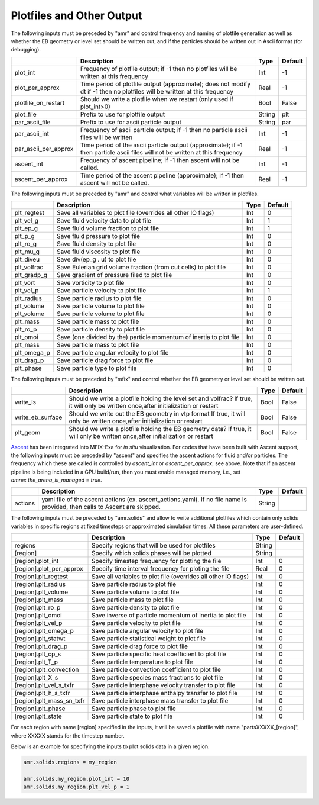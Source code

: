 .. _Chap:InputsPlotfiles:

Plotfiles and Other Output
==========================

The following inputs must be preceded by "amr" and control frequency and naming of plotfile generation as well
as whether the EB geometry or level set should be written out, and if the particles should be written out in Ascii
format (for debugging).

+----------------------+-----------------------------------------------------------------------+-------------+-----------+
|                      | Description                                                           |   Type      | Default   |
+======================+=======================================================================+=============+===========+
| plot_int             | Frequency of plotfile output;                                         |    Int      | -1        |
|                      | if -1 then no plotfiles will be written at this frequency             |             |           |
+----------------------+-----------------------------------------------------------------------+-------------+-----------+
| plot_per_approx      | Time period of plotfile output (approximate); does not modify dt      |    Real     | -1        |
|                      | if -1 then no plotfiles will be written at this frequency             |             |           |
+----------------------+-----------------------------------------------------------------------+-------------+-----------+
| plotfile_on_restart  | Should we write a plotfile when we restart (only used if plot_int>0)  |   Bool      | False     |
+----------------------+-----------------------------------------------------------------------+-------------+-----------+
| plot_file            | Prefix to use for plotfile output                                     |  String     | plt       |
+----------------------+-----------------------------------------------------------------------+-------------+-----------+
| par_ascii_file       | Prefix to use for ascii particle output                               |  String     | par       |
+----------------------+-----------------------------------------------------------------------+-------------+-----------+
| par_ascii_int        | Frequency of ascii particle output;                                   |    Int      | -1        |
|                      | if -1 then no particle ascii files will be written                    |             |           |
+----------------------+-----------------------------------------------------------------------+-------------+-----------+
| par_ascii_per_approx | Time period of the ascii particle output (approximate);               |    Real     | -1        |
|                      | if -1 then particle ascii files will not be written at this frequency |             |           |
+----------------------+-----------------------------------------------------------------------+-------------+-----------+
| ascent_int           | Frequency of ascent pipeline;                                         |    Int      | -1        |
|                      | if -1 then ascent will not be called.                                 |             |           |
+----------------------+-----------------------------------------------------------------------+-------------+-----------+
| ascent_per_approx    | Time period of the ascent pipeline (approximate);                     |    Real     | -1        |
|                      | if -1 then ascent will not be called.                                 |             |           |
+----------------------+-----------------------------------------------------------------------+-------------+-----------+


The following inputs must be preceded by "amr" and control what variables will be written in plotfiles.

+---------------------+-----------------------------------------------------------------------+-------------+-----------+
|                     | Description                                                           |   Type      | Default   |
+=====================+=======================================================================+=============+===========+
| plt_regtest         | Save all variables to plot file (overrides all other IO flags)        |    Int      | 0         |
+---------------------+-----------------------------------------------------------------------+-------------+-----------+
| plt_vel_g           | Save fluid velocity data to plot file                                 |    Int      | 1         |
+---------------------+-----------------------------------------------------------------------+-------------+-----------+
| plt_ep_g            | Save fluid volume fraction to plot file                               |    Int      | 1         |
+---------------------+-----------------------------------------------------------------------+-------------+-----------+
| plt_p_g             | Save fluid pressure to plot file                                      |    Int      | 0         |
+---------------------+-----------------------------------------------------------------------+-------------+-----------+
| plt_ro_g            | Save fluid density to plot file                                       |    Int      | 0         |
+---------------------+-----------------------------------------------------------------------+-------------+-----------+
| plt_mu_g            | Save fluid viscosity to plot file                                     |    Int      | 0         |
+---------------------+-----------------------------------------------------------------------+-------------+-----------+
| plt_diveu           | Save div(ep_g . u) to plot file                                       |    Int      | 0         |
+---------------------+-----------------------------------------------------------------------+-------------+-----------+
| plt_volfrac         | Save Eulerian grid volume fraction (from cut cells) to plot file      |    Int      | 0         |
+---------------------+-----------------------------------------------------------------------+-------------+-----------+
| plt_gradp_g         | Save gradient of pressure filed to plot file                          |    Int      | 0         |
+---------------------+-----------------------------------------------------------------------+-------------+-----------+
| plt_vort            | Save vorticity to plot file                                           |    Int      | 0         |
+---------------------+-----------------------------------------------------------------------+-------------+-----------+
| plt_vel_p           | Save particle velocity to plot file                                   |    Int      | 1         |
+---------------------+-----------------------------------------------------------------------+-------------+-----------+
| plt_radius          | Save particle radius to plot file                                     |    Int      | 0         |
+---------------------+-----------------------------------------------------------------------+-------------+-----------+
| plt_volume          | Save particle volume to plot file                                     |    Int      | 0         |
+---------------------+-----------------------------------------------------------------------+-------------+-----------+
| plt_volume          | Save particle volume to plot file                                     |    Int      | 0         |
+---------------------+-----------------------------------------------------------------------+-------------+-----------+
| plt_mass            | Save particle mass to plot file                                       |    Int      | 0         |
+---------------------+-----------------------------------------------------------------------+-------------+-----------+
| plt_ro_p            | Save particle density to plot file                                    |    Int      | 0         |
+---------------------+-----------------------------------------------------------------------+-------------+-----------+
| plt_omoi            | Save (one divided by the) particle momentum of inertia to plot file   |    Int      | 0         |
+---------------------+-----------------------------------------------------------------------+-------------+-----------+
| plt_mass            | Save particle mass to plot file                                       |    Int      | 0         |
+---------------------+-----------------------------------------------------------------------+-------------+-----------+
| plt_omega_p         | Save particle angular velocity to plot file                           |    Int      | 0         |
+---------------------+-----------------------------------------------------------------------+-------------+-----------+
| plt_drag_p          | Save particle drag force to plot file                                 |    Int      | 0         |
+---------------------+-----------------------------------------------------------------------+-------------+-----------+
| plt_phase           | Save particle type to plot file                                       |    Int      | 0         |
+---------------------+-----------------------------------------------------------------------+-------------+-----------+


The following inputs must be preceded by "mfix" and control whether the EB geometry or level set should be written out.

+----------------------+-----------------------------------------------------------------------+-------------+-----------+
|                      | Description                                                           |   Type      | Default   |
+======================+=======================================================================+=============+===========+
| write_ls             | Should we write a plotfile holding the level set and volfrac?         |   Bool      | False     |
|                      | If true, it will only be written once,after initialization or restart |             |           |
+----------------------+-----------------------------------------------------------------------+-------------+-----------+
| write_eb_surface     | Should we write out the EB geometry in vtp format                     |   Bool      | False     |
|                      | If true, it will only be written once,after initialization or restart |             |           |
+----------------------+-----------------------------------------------------------------------+-------------+-----------+
| plt_geom             | Should we write a plotfile holding the EB geometry data?              |   Bool      | False     |
|                      | If true, it will only be written once,after initialization or restart |             |           |
+----------------------+-----------------------------------------------------------------------+-------------+-----------+


`Ascent <ascent.readthedocs.io>`_ has been integrated into MFIX-Exa for *in situ* visualization. 
For codes that have been built with Ascent support, the following inputs must be preceded by "ascent" 
and specifies the ascent actions for fluid and/or particles. The frequency which these are called 
is controlled by `ascent_int` or `ascent_per_approx`, see above. Note that if an ascent pipeline 
is being included in a GPU build/run, then you must enable managed memory, 
i.e., set `amrex.the_arena_is_managed = true`. 

+---------------------+-----------------------------------------------------------------------+-------------+-----------+
|                     | Description                                                           |   Type      | Default   |
+=====================+=======================================================================+=============+===========+
+---------------------+-----------------------------------------------------------------------+-------------+-----------+
| actions             | yaml file of the ascent actions (ex. ascent_actions.yaml). If no file |  String     |           |
|                     | name is provided, then calls to Ascent are skipped.                   |             |           |
+---------------------+-----------------------------------------------------------------------+-------------+-----------+


The following inputs must be preceded by "amr.solids" and allow to write additional plotfiles which contain only solids variables in specific regions at fixed timesteps or approximated simulation times. All these parameters are user-defined.

+---------------------------+-----------------------------------------------------------------+-------------+-----------+
|                           | Description                                                     |   Type      | Default   |
+===========================+=================================================================+=============+===========+
| regions                   | Specify regions that will be used for plotfiles                 |  String     |           |
+---------------------------+-----------------------------------------------------------------+-------------+-----------+
| [region]                  | Specify which solids phases will be plotted                     |  String     |           |
+---------------------------+-----------------------------------------------------------------+-------------+-----------+
| [region].plot_int         | Specify timestep frequency for plotting the file                |    Int      | 0         |
+---------------------------+-----------------------------------------------------------------+-------------+-----------+
| [region].plot_per_approx  | Specify time interval frequency for ploting the file            |   Real      | 0         |
+---------------------------+-----------------------------------------------------------------+-------------+-----------+
| [region].plt_regtest      | Save all variables to plot file (overrides all other IO flags)  |    Int      | 0         |
+---------------------------+-----------------------------------------------------------------+-------------+-----------+
| [region].plt_radius       | Save particle radius to plot file                               |    Int      | 0         |
+---------------------------+-----------------------------------------------------------------+-------------+-----------+
| [region].plt_volume       | Save particle volume to plot file                               |    Int      | 0         |
+---------------------------+-----------------------------------------------------------------+-------------+-----------+
| [region].plt_mass         | Save particle mass to plot file                                 |    Int      | 0         |
+---------------------------+-----------------------------------------------------------------+-------------+-----------+
| [region].plt_ro_p         | Save particle density to plot file                              |    Int      | 0         |
+---------------------------+-----------------------------------------------------------------+-------------+-----------+
| [region].plt_omoi         | Save inverse of particle momentum of inertia to plot file       |    Int      | 0         |
+---------------------------+-----------------------------------------------------------------+-------------+-----------+
| [region].plt_vel_p        | Save particle velocity to plot file                             |    Int      | 0         |
+---------------------------+-----------------------------------------------------------------+-------------+-----------+
| [region].plt_omega_p      | Save particle angular velocity to plot file                     |    Int      | 0         |
+---------------------------+-----------------------------------------------------------------+-------------+-----------+
| [region].plt_statwt       | Save particle statistical weight to plot file                   |    Int      | 0         |
+---------------------------+-----------------------------------------------------------------+-------------+-----------+
| [region].plt_drag_p       | Save particle drag force to plot file                           |    Int      | 0         |
+---------------------------+-----------------------------------------------------------------+-------------+-----------+
| [region].plt_cp_s         | Save particle specific heat coefficient to plot file            |    Int      | 0         |
+---------------------------+-----------------------------------------------------------------+-------------+-----------+
| [region].plt_T_p          | Save particle temperature to plot file                          |    Int      | 0         |
+---------------------------+-----------------------------------------------------------------+-------------+-----------+
| [region].plt_convection   | Save particle convection coefficient to plot file               |    Int      | 0         |
+---------------------------+-----------------------------------------------------------------+-------------+-----------+
| [region].plt_X_s          | Save particle species mass fractions to plot file               |    Int      | 0         |
+---------------------------+-----------------------------------------------------------------+-------------+-----------+
| [region].plt_vel_s_txfr   | Save particle interphase velocity transfer to plot file         |    Int      | 0         |
+---------------------------+-----------------------------------------------------------------+-------------+-----------+
| [region].plt_h_s_txfr     | Save particle interphase enthalpy transfer to plot file         |    Int      | 0         |
+---------------------------+-----------------------------------------------------------------+-------------+-----------+
| [region].plt_mass_sn_txfr | Save particle interphase mass transfer to plot file             |    Int      | 0         |
+---------------------------+-----------------------------------------------------------------+-------------+-----------+
| [region].plt_phase        | Save particle phase to plot file                                |    Int      | 0         |
+---------------------------+-----------------------------------------------------------------+-------------+-----------+
| [region].plt_state        | Save particle state to plot file                                |    Int      | 0         |
+---------------------------+-----------------------------------------------------------------+-------------+-----------+

For each region with name [region] specified in the inputs, it will be saved a plotfile with name "partsXXXXX_[region]", where XXXXX stands for the timestep number.


Below is an example for specifying the inputs to plot solids data in  a given
region.

.. code-block:: none

   amr.solids.regions = my_region

   amr.solids.my_region.plot_int = 10
   amr.solids.my_region.plt_vel_p = 1
